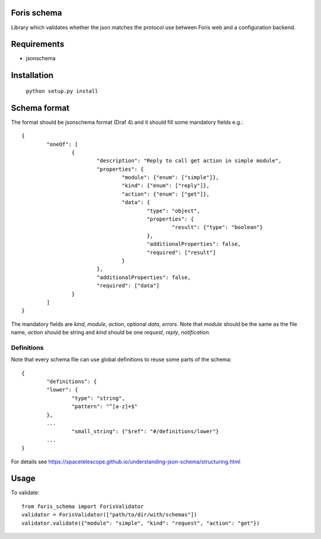 Foris schema
============

Library which validates whether the json matches the protocol use between Foris web and a configuration backend.

Requirements
============

* jsonschema

Installation
============

	``python setup.py install``

Schema format
=============

The format should be jsonschema format (Draf 4) and it should fill some mandatory fields e.g.::

	{
		"oneOf": [
			{
				"description": "Reply to call get action in simple module",
				"properties": {
					"module": {"enum": ["simple"]},
					"kind": {"enum": ["reply"]},
					"action": {"enum": ["get"]},
					"data": {
						"type": "object",
						"properties": {
							"result": {"type": "boolean"}
						},
						"additionalProperties": false,
						"required": ["result"]
					}
				},
				"additionalProperties": false,
				"required": ["data"]
			}
		]
	}

The mandatory fields are `kind`, `module`, `action`, optional `data`, `errors`.
Note that `module` should be the same as the file name, `action` should be string and `kind` should be one `request`, `reply`, `notification`.

Definitions
-----------
Note that every schema file can use global definitions to reuse some parts of the schema::

	{
		"definitions": {
		"lower": {
			"type": "string",
			"pattern": "^[a-z]+$"
		},
		...
			"small_string": {"$ref": "#/definitions/lower"}
		...
	}

For details see https://spacetelescope.github.io/understanding-json-schema/structuring.html

Usage
=====

To validate::

	from foris_schema import ForisValidator
	validator = ForisValidator(["path/to/dir/with/schemas"])
	validator.validate({"module": "simple", "kind": "request", "action": "get"})
